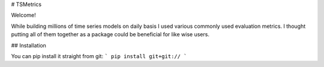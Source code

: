 # TSMetrics

Welcome!

While building millions of time series models on daily basis I used various commonly used evaluation metrics. I thought putting all of them together as a package could be beneficial for like wise users.

## Installation

You can pip install it straight from git:
```
pip install git+git://
```


